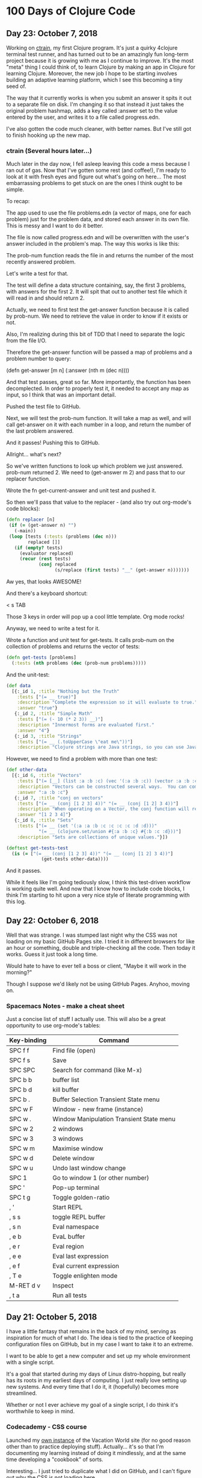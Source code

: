 * 100 Days of Clojure Code

** Day 23: October 7, 2018

Working on [[https://github.com/porkostomus/ctrain][ctrain]], my first Clojure program. It's just a quirky 4clojure terminal test runner,
and has turned out to be an amazingly fun long-term project because it is growing with me as I continue to improve.
It's the most "meta" thing I could think of, to learn Clojure by making an app in Clojure for learning Clojure.
Moreover, the new job I hope to be starting involves building an adaptive learning platform,
which I see this becoming a tiny seed of.

The way that it currently works is when you submit an answer it spits it out to a separate file on disk.
I'm changing it so that instead it just takes the original problem hashmap,
adds a key called :answer set to the value entered by the user,
and writes it to a file called progress.edn. 

I've also gotten the code much cleaner, with better names.
But I've still got to finish hooking up the new map.

*** ctrain (Several hours later...)

Much later in the day now, I fell asleep leaving this code a mess because I ran out of gas.
Now that I've gotten some rest (and coffee!),
I'm ready to look at it with fresh eyes and figure out what's going on here...
The most embarrassing problems to get stuck on are the ones I think ought to be simple. 

To recap:

The app used to use the file problems.edn (a vector of maps, one for each problem) just for the problem data,
and stored each answer in its own file. This is messy and I want to do it better.

The file is now called progress.edn and will be overwritten with the user's answer included in the problem's map.
The way this works is like this:

The prob-num function reads the file in and returns the number of the most recently answered problem.

Let's write a test for that.

The test will define a data structure containing, say, the first 3 problems, with answers for the first 2.
It will spit that out to another test file which it will read in and should return 2.

Actually, we need to first test the get-answer function because it is called by prob-num.
We need to retrieve the value in order to know if it exists or not.

Also, I'm realizing during this bit of TDD that I need to separate the logic from the file I/O.

Therefore the get-answer function will be passed a map of problems and a problem number to query:

(defn get-answer [m n]
  (:answer (nth m (dec n))))

And that test passes, great so far. More importantly, the function has been decomplected.
In order to properly test it, it needed to accept any map as input, so I think that was an important detail.

Pushed the test file to GitHub.

Next, we will test the prob-num function. It will take a map as well,
and will call get-answer on it with each number in a loop,
and return the number of the last problem answered.

And it passes! Pushing this to GitHub.

Allright... what's next? 

So we've written functions to look up which problem we just answered.
prob-num returned 2. We need to (get-answer m 2) and pass that to our replacer function.

Wrote the fn get-current-answer and unit test and pushed it.

So then we'll pass that value to the replacer - (and also try out org-mode's code blocks):

#+BEGIN_SRC clojure 
 (defn replacer [n]
  (if (= (get-answer n) "")
    (-main))
  (loop [tests (:tests (problems (dec n)))
         replaced []]
    (if (empty? tests)
      (evaluator replaced)
      (recur (rest tests)
             (conj replaced
                   (s/replace (first tests) "__" (get-answer n))))))) 
#+END_SRC

Aw yes, that looks AWESOME!

And there's a keyboard shortcut:

< s TAB

Those 3 keys in order will pop up a cool little template. Org mode rocks!

Anyway, we need to write a test for it.

Wrote a function and unit test for get-tests.
It calls prob-num on the collection of problems and returns the vector of tests:

#+BEGIN_SRC clojure
(defn get-tests [problems]
  (:tests (nth problems (dec (prob-num problems)))))
#+END_SRC

And the unit-test:

#+BEGIN_SRC clojure 
  (def data
    [{:_id 1, :title "Nothing but the Truth"
      :tests ["(= __ true)"]
      :description "Complete the expression so it will evaluate to true."
      :answer "true"}
     {:_id 2, :title "Simple Math"
      :tests ["(= (- 10 (* 2 3)) __)"]
      :description "Innermost forms are evaluated first."
      :answer "4"}
     {:_id 3, :title "Strings"
      :tests ["(= __ (.toUpperCase \"eat me\"))"]
      :description "Clojure strings are Java strings, so you can use Java string methods on them."}])
#+END_SRC

However, we need to find a problem with more than one test:

#+BEGIN_SRC clojure
  (def other-data
    [{:_id 6, :title "Vectors"
      :tests ["(= [__] (list :a :b :c) (vec '(:a :b :c)) (vector :a :b :c))"]
      :description "Vectors can be constructed several ways.  You can compare them with lists."
      :answer ":a :b :c"}
     {:_id 7, :title "conj on vectors"
      :tests ["(= __ (conj [1 2 3] 4))" "(= __ (conj [1 2] 3 4))"]
      :description "When operating on a Vector, the conj function will return a new vector with one or more items \"added\" to the end."
      :answer "[1 2 3 4]"}
     {:_id 8, :title "Sets"
      :tests ["(= __ (set '(:a :a :b :c :c :c :c :d :d)))"
              "(= __ (clojure.set/union #{:a :b :c} #{:b :c :d}))"]
      :description "Sets are collections of unique values."}])
#+END_SRC

#+BEGIN_SRC clojure 
(deftest get-tests-test
  (is (= ["(= __ (conj [1 2 3] 4))" "(= __ (conj [1 2] 3 4))"]
             (get-tests other-data))))
#+END_SRC

And it passes.

While it feels like I'm going tediously slow, I think this test-driven workflow is working quite well.
And now that I know how to include code blocks, I think I'm starting to hit upon a very nice style of literate programming with this log.

** Day 22: October 6, 2018

Well that was strange. I was stumped last night why the CSS was not loading on my basic GitHub Pages site.
I tried it in different browsers for like an hour or something, double and triple-checking all the code.
Then today it works. Guess it just took a long time. 

Would hate to have to ever tell a boss or client,
"Maybe it will work in the morning?"

Though I suppose we'd likely not be using GitHub Pages.
Anyhoo, moving on.

*** Spacemacs Notes - make a cheat sheet

Just a concise list of stuff I actually use.
This will also be a great opportunity to use org-mode's tables:

| Key-binding | Command                                  |
|-------------+------------------------------------------|
| SPC f f     | Find file (open)                         |
| SPC f s     | Save                                     |
| SPC SPC     | Search for command (like M-x)            |
| SPC b b     | buffer list                              |
| SPC b d     | kill buffer                              |
| SPC b .     | Buffer Selection Transient State menu    |
| SPC w F     | Window - new frame (instance)            |
| SPC w .     | Window Manipulation Transient State menu |
| SPC w 2     | 2 windows                                |
| SPC w 3     | 3 windows                                |
| SPC w m     | Maximise window                          |
| SPC w d     | Delete window                            |
| SPC w u     | Undo last window change                  |
| SPC 1       | Go to window 1 (or other number)         |
| SPC '       | Pop-up terminal                          |
| SPC t g     | Toggle golden-ratio                      |
| , '         | Start REPL                               |
| , s s       | toggle REPL buffer                       |
| , s n       | Eval namespace                           |
| , e b       | EvaL buffer                              |
| , e r       | Eval region                              |
| , e e       | Eval last expression                     |
| , e f       | Eval current expression                  |
| , T e       | Toggle enlighten mode                    |
| M-RET d v   | Inspect                                  |
| , t a       | Run all tests                            |


** Day 21: October 5, 2018

I have a little fantasy that remains in the back of my mind, serving as inspiration for much of what I do.
The idea is tied to the practice of keeping configuration files on GitHub,
but in my case I want to take it to an extreme.

I want to be able to get a new computer and set up my whole environment with a single script.

It's a goal that started during my days of Linux distro-hopping,
but really has its roots in my earliest days of computing.
I just really love setting up new systems.
And every time that I do it, it (hopefully) becomes more streamlined.

Whether or not I ever achieve my goal of a single script, I do think it's worthwhile to keep in mind.

*** Codecademy - CSS course

Launched my [[https://porkostomus.gitlab.io/plain-html/][own instance]] of the Vacation World site
(for no good reason other than to practice deploying stuff).
Actually... it's so that I'm documenting my learning instead of doing it mindlessly,
and at the same time developing a "cookbook" of sorts.

Interesting... I just tried to duplicate what I did on GitHub,
and I can't figure out why the CSS is not loading [[https://porkostomus.github.io/vacation-world/][here]].

EDIT (following day): Now it works. Weird.

** Day 20
*** Successfully checked my gmail in spacemacs with mu4e and offlineimap

This could be an entire article of its own.
In fact, I wrote a tutorial on this last year, but it already broke from something changing.
It felt like a bit of a "right of passage" into emacs geekdom, kinda like installing Gentoo for Linux.

But here's the way I see it: 

**** Clojurians love emacs
It's still the most popular Clojure editor, right?

**** Those who love emacs, love to do lots of stuff in emacs

Like check our email.
As much satisfaction as I'd likely get from making this into a blog post,
it ought to be enough that the file .offlineimaprc is in my [[https://github.com/porkostomus/spacemacs-config][spacemacs-config]] repo.
I'll just add the instructions in the README to install offlineimap and mu4e.

As much as I'd love to include a screenshot

*** Having a fight with my browser tabs.

That is, having too many open. Feels like a sign that I'm trying to do too many things at once,
I'm trying to close tabs to get back to a reasonable number of tasks but everything seems important.
so... org-mode to the rescue! Let's break down the things I'm actively doing.

**** Codecademy - Web design courses

I used codecademy when I first started getting back into web stuff a few years ago.
Then, I read [[https://www.makeuseof.com/tag/4-reasons-shouldnt-learn-code-codeacademy/][4 Reasons Why You Shouldn’t Learn to Code With Codeacademy,]]
which explains that doing that stuff will teach you the syntax, but not how to solve problems.
That didn't make me stop using the site, but then I felt a little silly about it because I knew that the author was right.
The big win though from reading it was finding out about Project Euler,
which turned out to be a great help when I was first learning Clojure.

Now, however, I'm returning to them in order to combat another one of my fears:
Holes in my knowledge. I can never be ashamed to go back to the beginning.
I have a fear of becoming "one of those people" (in my imagination?)
whom I perceive as lacking a solid foundation due to insufficient time in the woodshed.

I refuse to develop for the web without properly understanding the basic web infrastructure.

So that's how I'm justifying spending time doing the basic codecademy courses again.
So that's a browser tab. And another one for a [[https://www.codecademy.com/learn/learn-navigation-design][pro-level course]] that I want to take while I've got a free week.
But not only that...

**** Set up a live HTML/CSS [[https://porkostomus.gitlab.io/plain-html/][playground site]] on GitLab

For just testing the codecademy practice sites!
I ought to do one on GitHub as well, just to keep everything familiar.

That's 2 tabs, for the source code and the site itself.

**** CircleCI

Just seems like it is important. So that's a browser tab.

More info - Here's the official stack listed on my job description:

Leiningen / deps.edn, Re-frame, Reagent and React’s lifecycles
REST and WebSockets
NodeJS, NPM and Yarn
JS / CLJS interop
CSS Preprocessors and mainstream CSS frameworks
Proper state management
UX principles and slick user interfaces
Data visualisation in SVG and Canvas

Experience with CI, Docker, AWS, Datomic Cloud and Ions is welcome.

So this is the list to keep handy, and will be used to form a solid study plan.

**** jr0cket's spacemacs book

This one is a very high priority. I should probably move this one up to indicate that.
But I need to learn org-mode...

**** Org-mode manual

See above.

**** Clojurians Slack

Always gotta have this open! Don't know what I'd do without the constant Clojure chatter!

That's actually all. I managed to close several while writing this (like twitter),
so it proved a valuable exercise. 

*** Now I need to look up the key binding in order to publish this!

I think it was a regular emacs binding like C-c C-e m or something...

Holy crap, I was right.

** Day 19
Yo, I'm in org mode. Today I'm doing stuff:

*** Codecademy stuff on UI design.

Did the HTML course just for the sake of completeness, and actually learned stuff.

*** Setting up spacemacs

One reason I love Clojure is because I only have one hand, and with Clojure you only need one!
Seriously... I doubt that any other language encourages such brevity -
one of Rich's reasons for choosing "nil" over "null" was "It's a little bit shorter"!
But with Clojure and Vim or Spacemacs Evil Mode, you only need one finger!

Got the cyberpunk theme with the nyan cat and fancy symbols!

*** Moved this journal into org mode

Yes, here we are. Isn't it beautiful?

Then, we can export to markdown. In fact, we can enable GitHub support in the config.

We're gonna need to follow [[http://spacemacs.org/layers/+emacs/org/README.html][this]]. (see that? that's a link, dawg)

